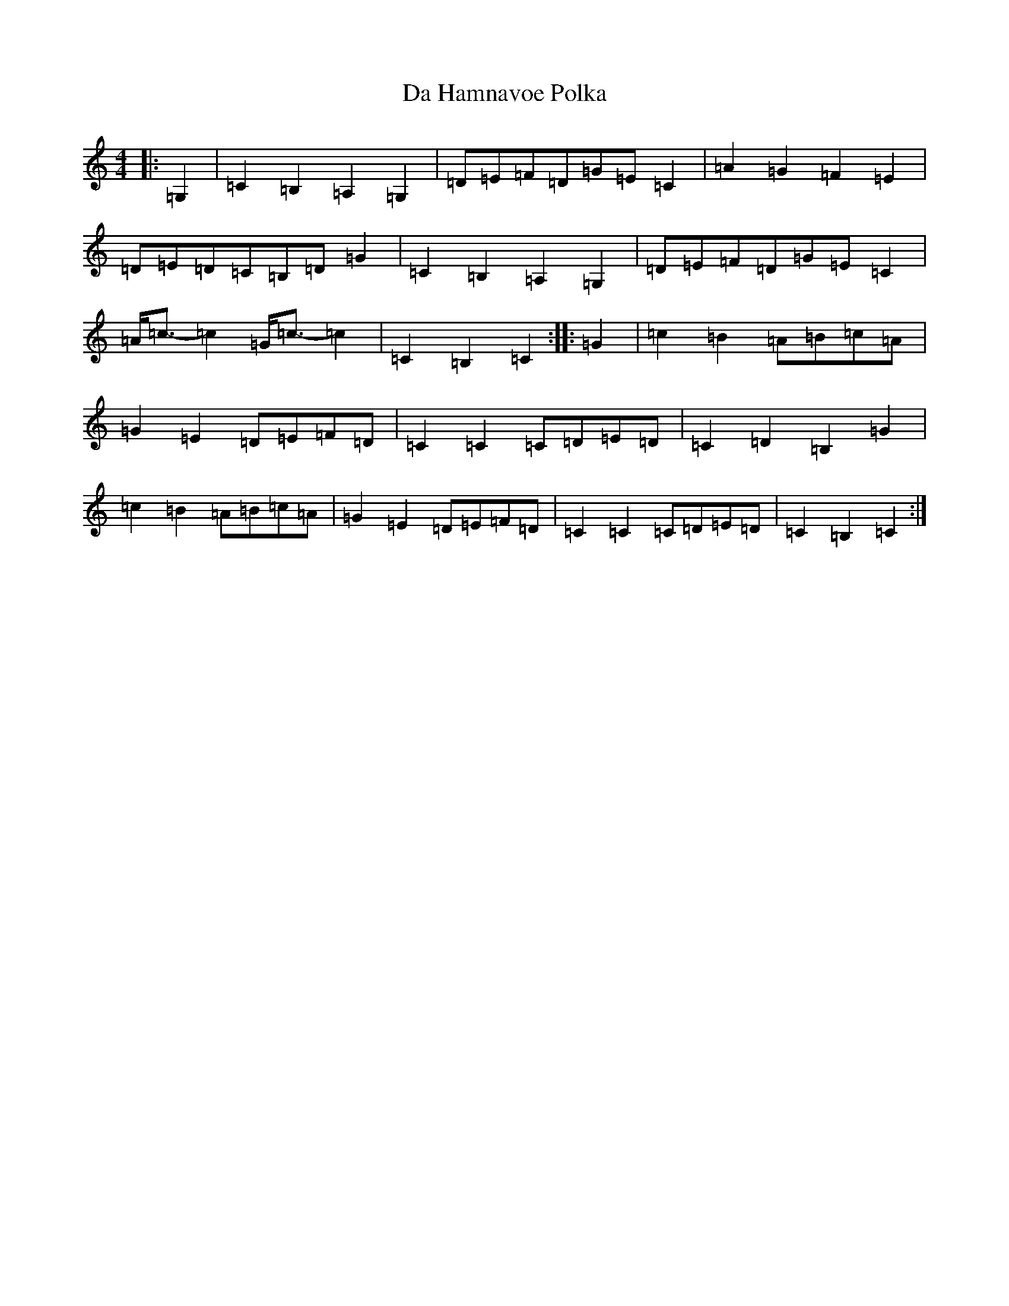 X: 4659
T: Da Hamnavoe Polka
S: https://thesession.org/tunes/7333#setting18863
R: strathspey
M:4/4
L:1/8
K: C Major
|:=G,2|=C2=B,2=A,2=G,2|=D=E=F=D=G=E=C2|=A2=G2=F2=E2|=D=E=D=C=B,=D=G2|=C2=B,2=A,2=G,2|=D=E=F=D=G=E=C2|=A<=c-=c2=G<=c-=c2|=C2=B,2=C2:||:=G2|=c2=B2=A=B=c=A|=G2=E2=D=E=F=D|=C2=C2=C=D=E=D|=C2=D2=B,2=G2|=c2=B2=A=B=c=A|=G2=E2=D=E=F=D|=C2=C2=C=D=E=D|=C2=B,2=C2:|